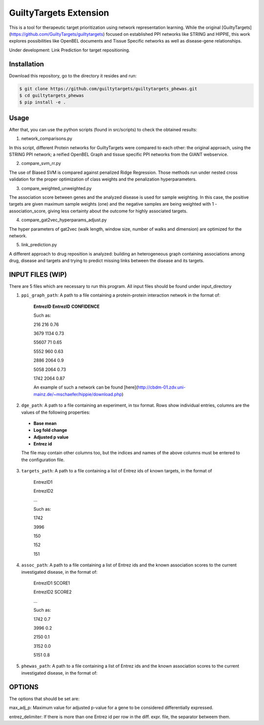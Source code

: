 GuiltyTargets Extension
=======================
This is a tool for therapeutic target prioritization using network representation learning. While the original [GuiltyTargets](https://github.com/GuiltyTargets/guiltytargets) focused on established PPI networks like STRING and HIPPIE, this work explores possibilities like OpenBEL documents and Tissue Specific networks as well as disease-gene relationships.

Under development: Link Prediction for target repositioning.

Installation
------------
Download this repository, go to the directory it resides and run:

.. code-block:: bash

   $ git clone https://github.com/guiltytargets/guiltytargets_phewas.git
   $ cd guiltytargets_phewas
   $ pip install -e .

Usage
-----
After that, you can use the python scripts (found in src/scripts) to check the obtained results:

1. network_comparisons.py

In this script, different Protein networks for GuiltyTargets were compared to each other: the original approach,
using the STRING PPI network; a reified OpenBEL Graph and tissue specific PPI networks from the GIANT webservice.

2. compare_svm_rr.py

The use of Biased SVM is compared against penalized Ridge Regression. Those
methods run under nested cross validation for the proper optimization of
class weights and the penalization hyperparameters.

3. compare_weighted_unweighted.py

The association score between genes and the analyzed disease is used for
sample weighting. In this case, the positive targets are given maximum sample
weights (one) and the negative samples are being weighted with
1 - association_score, giving less certainty about the outcome for highly
associated targets.

4. compare_gat2vec_hyperparams_adjust.py

The hyper parameters of gat2vec (walk length, window size, number of walks
and dimension) are optimized for the network.

5. link_prediction.py

A different approach to drug reposition is analyzed: building an heterogeneous
graph containing associations among drug, disease and targets and trying to
predict missing links between the disease and its targets.

INPUT FILES (WIP)
-----------
There are 5 files which are necessary to run this program. All input files should be found under input_directory 

1. ``ppi_graph_path``:  A path to a file containing a protein-protein interaction network in the format of:

    **EntrezID** **EntrezID** **CONFIDENCE**
    
    
    Such as:
    
    216 216 0.76
    
    3679 1134 0.73
    
    55607 71 0.65
    
    5552 960 0.63
    
    2886 2064 0.9
    
    5058 2064 0.73
    
    1742 2064 0.87
    
    An example of such a network can be found [here](http://cbdm-01.zdv.uni-mainz.de/~mschaefer/hippie/download.php)

2. ``dge_path``: A path to a file containing an experiment, in tsv format. Rows show individual entries, columns are the values of the following properties:
  - **Base mean**
  - **Log fold change**
  - **Adjusted p value**
  - **Entrez id**

  The file may contain other columns too, but the indices and names of the above columns must be entered to the configuration file.

3. ``targets_path``: A path to a file containing a list of Entrez ids of known targets, in the format of

    EntrezID1
    
    EntrezID2
    
    ...
    
    
    Such as:
    
    1742
    
    3996
    
    150
    
    152
    
    151

4. ``assoc_path``: A path to a file containing a list of Entrez ids and the known association scores to the current investigated disease, in the format of:

    EntrezID1	SCORE1
    
    EntrezID2	SCORE2
    
    ...
    
    
    Such as:
    
    1742	0.7
    
    3996	0.2
    
    2150	0.1
    
    3152	0.0
    
    5151	0.8

5. ``phewas_path``: A path to a file containing a list of Entrez ids and the known association scores to the current investigated disease, in the format of:

OPTIONS
-------
The options that should be set are:

max_adj_p: Maximum value for adjusted p-value for a gene to be considered differentially expressed.

entrez_delimiter: If there is more than one Entrez id per row in the diff. expr. file, the separator betweem them.

